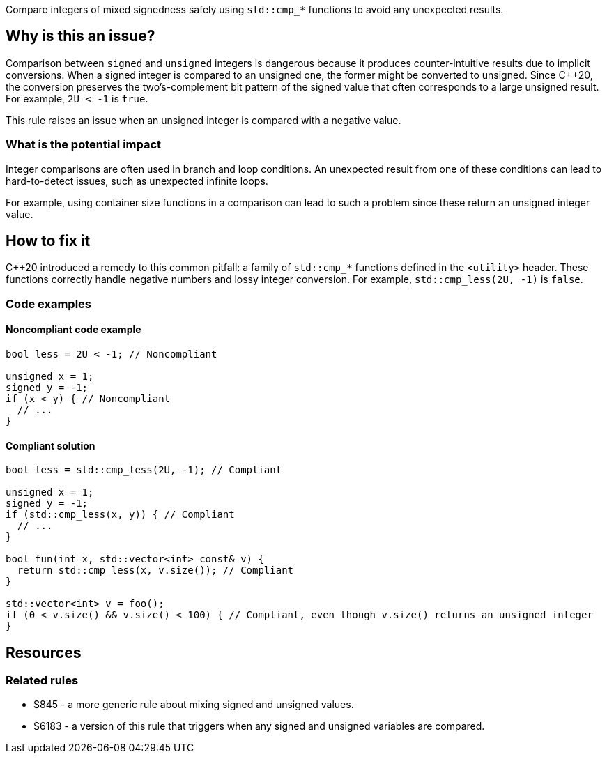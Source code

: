 Compare integers of mixed signedness safely using `std::cmp_*` functions to avoid any unexpected results.

== Why is this an issue?

Comparison between `signed` and `unsigned` integers is dangerous because it produces counter-intuitive results due to implicit conversions.
When a signed integer is compared to an unsigned one, the former might be converted to unsigned.
Since {cpp}20, the conversion preserves the two's-complement bit pattern of the signed value that often corresponds to a large unsigned result.
For example, `2U < -1` is `true`.

This rule raises an issue when an unsigned integer is compared with a negative value.

=== What is the potential impact

Integer comparisons are often used in branch and loop conditions.
An unexpected result from one of these conditions can lead to hard-to-detect issues, such as unexpected infinite loops.

For example, using container size functions in a comparison can lead to such a problem since these return an unsigned integer value.

== How to fix it

{cpp}20 introduced a remedy to this common pitfall: a family of `std::cmp_*` functions defined in the `<utility>` header.
These functions correctly handle negative numbers and lossy integer conversion.
For example, `std::cmp_less(2U, -1)` is `false`.

=== Code examples

==== Noncompliant code example

[source,cpp,diff-id=1,diff-type=noncompliant]
----
bool less = 2U < -1; // Noncompliant

unsigned x = 1;
signed y = -1;
if (x < y) { // Noncompliant
  // ...
}
----


==== Compliant solution

[source,cpp,diff-id=1,diff-type=compliant]
----
bool less = std::cmp_less(2U, -1); // Compliant

unsigned x = 1;
signed y = -1;
if (std::cmp_less(x, y)) { // Compliant
  // ...
}

bool fun(int x, std::vector<int> const& v) {
  return std::cmp_less(x, v.size()); // Compliant
}

std::vector<int> v = foo();
if (0 < v.size() && v.size() < 100) { // Compliant, even though v.size() returns an unsigned integer
}
----


== Resources

=== Related rules

* S845 - a more generic rule about mixing signed and unsigned values.
* S6183 - a version of this rule that triggers when any signed and unsigned variables are compared.


ifdef::env-github,rspecator-view[]
'''
== Comments And Links
(visible only on this page)

=== relates to: S845

=== relates to: S6183

endif::env-github,rspecator-view[]

